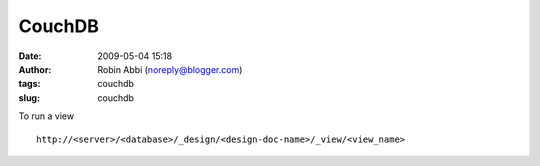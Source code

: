 CouchDB
#######
:date: 2009-05-04 15:18
:author: Robin Abbi (noreply@blogger.com)
:tags: couchdb
:slug: couchdb

.. raw:: html

   <p>

| To run a view

::

    http://<server>/<database>/_design/<design-doc-name>/_view/<view_name>

.. raw:: html

   </p>

